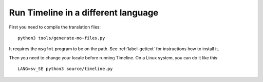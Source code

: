 Run Timeline in a different language
====================================

First you need to compile the translation files::

    python3 tools/generate-mo-files.py

It requires the ``msgfmt`` program to be on the path. See :ref:`label-gettext`
for instructions how to install it.

Then you need to change your locale before running Timeline. On a Linux system,
you can do it like this::

    LANG=sv_SE python3 source/timeline.py
